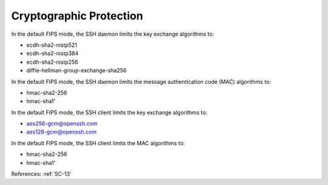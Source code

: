 Cryptographic Protection
-------------------------

In the default FIPS mode, the SSH daemon limits the key exchange algorithms to:

- ecdh-sha2-nistp521
- ecdh-sha2-nistp384
- ecdh-sha2-nistp256
- diffie-hellman-group-exchange-sha256

In the default FIPS mode, the SSH daemon limits the message authentication code (MAC) algorithms to:

- hmac-sha2-256
- hmac-sha1'

In the default FIPS mode, the SSH client limits the key exchange algorithms to:

- aes256-gcm@openssh.com
- aes128-gcm@openssh.com

In the default FIPS mode, the SSH client limits the MAC algorithms to:

- hmac-sha2-256
- hmac-sha1'

References: :ref:`SC-13`
